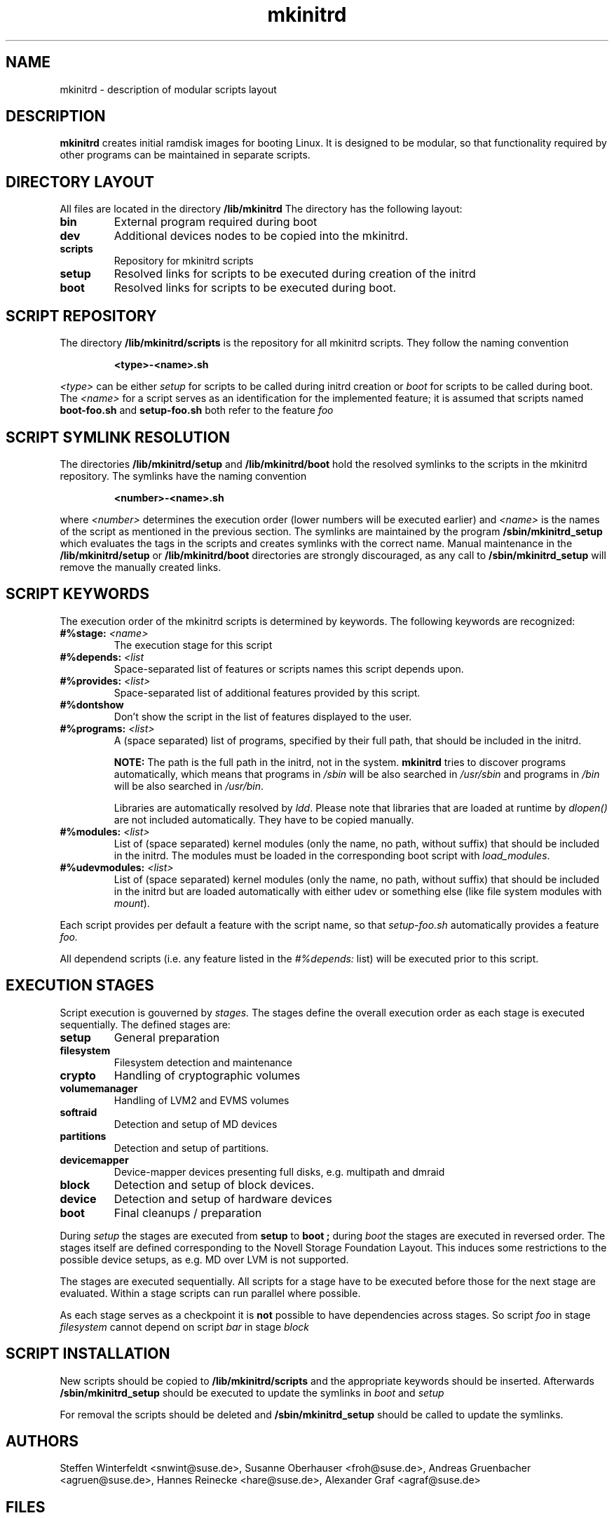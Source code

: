 .\" Copyright (C) 2007-08 SuSE Linux Products GmbH
.TH mkinitrd 5 "6 August 2007" "mkinitrd" "mkinitrd"
.SH NAME
mkinitrd \- description of modular scripts layout
.SH DESCRIPTION
.B "mkinitrd"
creates initial ramdisk images for booting Linux. It is designed to be
modular, so that functionality required by other programs can be
maintained in separate scripts.
.SH DIRECTORY LAYOUT
All files are located in the directory
.B "/lib/mkinitrd"
.
The directory has the following layout:
.TP
.B bin
External program required during boot
.TP
.B dev
Additional devices nodes to be copied into the mkinitrd.
.TP
.B scripts
Repository for mkinitrd scripts
.TP
.B setup
Resolved links for scripts to be executed during creation of the
initrd
.TP
.B boot
Resolved links for scripts to be executed during boot.

.SH SCRIPT REPOSITORY
The directory
.B "/lib/mkinitrd/scripts"
is the repository for all mkinitrd scripts. They follow the naming
convention
.RS
.nf
.ft B
.sp
<type>-<name>.sh
.ft R
.fi
.RE
.LP
.I <type>
can be either
.I setup
for scripts to be called during initrd creation or
.I boot
for scripts to be called during boot. The
.I <name>
for a script serves as an identification for the implemented feature;
it is assumed that scripts named
.B boot-foo.sh
and
.B setup-foo.sh
both refer to the feature
.I foo

.SH SCRIPT SYMLINK RESOLUTION
The directories
.B "/lib/mkinitrd/setup"
and
.B "/lib/mkinitrd/boot"
hold the resolved symlinks to the scripts in the mkinitrd
repository. The symlinks have the naming convention
.RS
.nf
.ft B
.sp
<number>-<name>.sh
.ft R
.fi
.RE
.LP
where
.I <number>
determines the execution order (lower numbers will be executed
earlier) and
.I <name>
is the names of the script as mentioned in the previous section. The
symlinks are maintained by the program
.B "/sbin/mkinitrd_setup"
which evaluates the tags in the scripts and creates symlinks with the
correct name. Manual maintenance in the
.B "/lib/mkinitrd/setup"
or
.B "/lib/mkinitrd/boot"
directories are strongly discouraged, as any call to
.B "/sbin/mkinitrd_setup"
will remove the manually created links.

.SH SCRIPT KEYWORDS
The execution order of the mkinitrd scripts is determined by
keywords. The following keywords are recognized:

.TP
.B #%stage: \fI<name>\fB
The execution stage for this script
.TP
.B #%depends: \fI<list\fB
Space-separated list of features or scripts names this script depends upon.
.TP
.B #%provides: \fI<list>\fB
Space-separated list of additional features provided by this script.
.TP
.B #%dontshow
Don't show the script in the list of features displayed to the user.
.TP
.B #%programs: \fI<list>\fB
A (space separated) list of programs, specified by their full path, that
should be included in the initrd.

\fBNOTE:\fR The path is the full path in the initrd, not in the system.
\fBmkinitrd\fR tries to discover programs automatically, which means that
programs in \fI/sbin\fR will be also searched in \fI/usr/sbin\fR and programs
in \fI/bin\fR will be also searched in \fI/usr/bin\fR.

Libraries are automatically resolved by \fIldd\fR. Please note that libraries
that are loaded at runtime by \fIdlopen()\fR are not included automatically.
They have to be copied manually.
.TP
.B #%modules: \fI<list>\fB
List of (space separated) kernel modules (only the name, no path, without
suffix) that should be included in the initrd. The modules must be loaded in
the corresponding boot script with \fIload_modules\fR.
.TP
.B #%udevmodules: \fI<list>\fB
List of (space separated) kernel modules (only the name, no path, without
suffix) that should be included in the initrd but are loaded automatically with
either udev or something else (like file system modules with \fImount\fR).
.LP
Each script provides per default a feature with the script name, so that
.I setup-foo.sh
automatically provides a feature
.I foo.

All dependend scripts (i.e. any feature listed in the
.I #%depends:
list) will be executed prior to this script.

.SH EXECUTION STAGES
Script execution is gouverned by
.I stages.
The stages define the overall execution order as each stage is
executed sequentially. The defined stages are:
.TP
.B setup
General preparation
.TP
.B filesystem
Filesystem detection and maintenance
.TP
.B crypto
Handling of cryptographic volumes
.TP
.B volumemanager
Handling of LVM2 and EVMS volumes
.TP
.B softraid
Detection and setup of MD devices
.TP
.B partitions
Detection and setup of partitions.
.TP
.B devicemapper
Device-mapper devices presenting full disks, e.g. multipath and dmraid
.TP
.B block
Detection and setup of block devices.
.TP
.B device
Detection and setup of hardware devices
.TP
.B boot
Final cleanups / preparation

.LP
During
.I setup
the stages are executed from
.B setup
to
.B boot ;
during
.I boot
the stages are executed in reversed order. The stages itself are
defined corresponding to the Novell Storage Foundation Layout. This
induces some restrictions to the possible device setups, as e.g. MD
over LVM is not supported.
.LP
The stages are executed sequentially. All scripts for a stage have to
be executed before those for the next stage are evaluated. Within a
stage scripts can run parallel where possible.
.LP
As each stage serves as a checkpoint it is
.B not
possible to have dependencies across stages. So script
.I foo
in stage
.I filesystem
cannot depend on script
.I bar
in stage
.I block

.SH SCRIPT INSTALLATION
New scripts should be copied to
.B "/lib/mkinitrd/scripts"
and the appropriate keywords should be inserted.
Afterwards
.B "/sbin/mkinitrd_setup"
should be executed to update the symlinks in
.I boot
and 
.I setup

.LP
For removal the scripts should be deleted and
.B "/sbin/mkinitrd_setup"
should be called to update the symlinks.

.SH AUTHORS
Steffen Winterfeldt <snwint@suse.de>, Susanne Oberhauser
<froh@suse.de>, Andreas Gruenbacher <agruen@suse.de>, Hannes Reinecke
<hare@suse.de>, Alexander Graf <agraf@suse.de>

.SH FILES
.PP
/lib/mkinitrd
/sbin/mkinitrd
/sbin/mkinitrd_setup

.SH "SEE ALSO"
.PP
\fBmkinitrd\fR(8)

